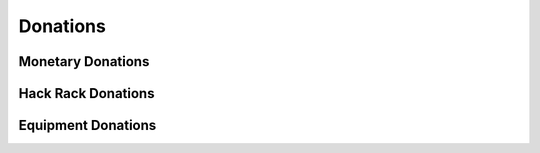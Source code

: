 Donations
=========

Monetary Donations
------------------

Hack Rack Donations
-------------------

Equipment Donations
-------------------

